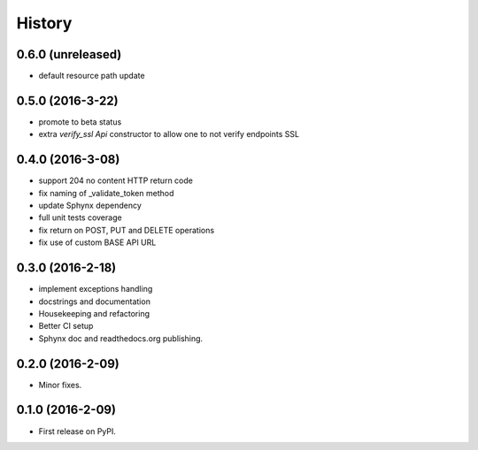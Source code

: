 =======
History
=======

0.6.0 (unreleased)
------------------

* default resource path update

0.5.0 (2016-3-22)
-----------------

* promote to beta status
* extra `verify_ssl` `Api` constructor to allow one to not verify endpoints SSL

0.4.0 (2016-3-08)
-----------------

* support 204 no content HTTP return code
* fix naming of _validate_token method
* update Sphynx dependency
* full unit tests coverage
* fix return on POST, PUT and DELETE operations
* fix use of custom BASE API URL

0.3.0 (2016-2-18)
-----------------

* implement exceptions handling
* docstrings and documentation
* Housekeeping and refactoring
* Better CI setup
* Sphynx doc and readthedocs.org publishing.

0.2.0 (2016-2-09)
-----------------

* Minor fixes.

0.1.0 (2016-2-09)
-----------------

* First release on PyPI.
